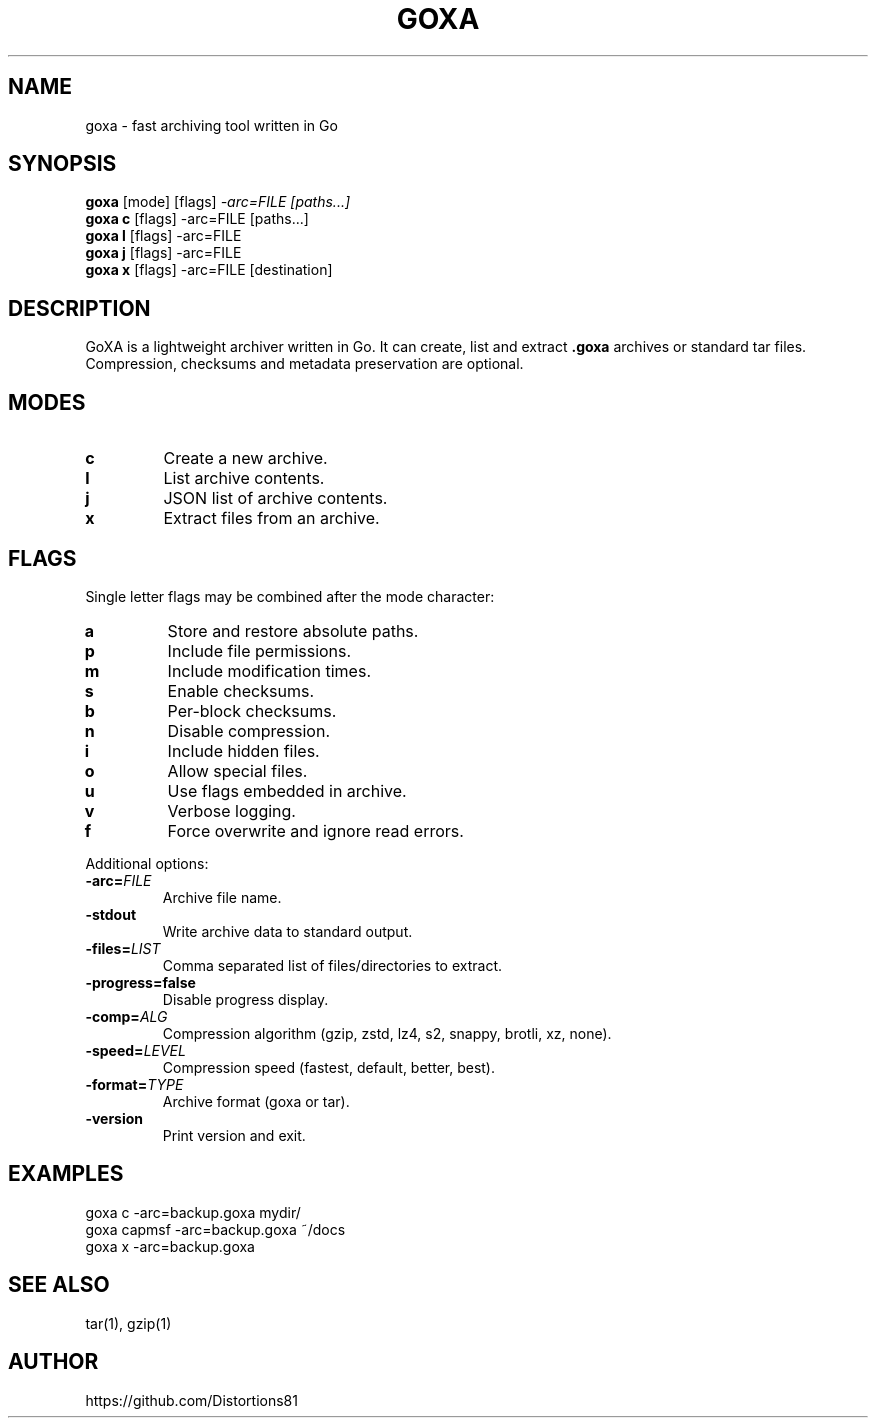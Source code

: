 .TH GOXA 1 "" "" "User Commands"
.SH NAME
goxa \- fast archiving tool written in Go
.SH SYNOPSIS
.B goxa
.RI "[mode] [flags]" " -arc=FILE [paths...]"
.br
.B goxa c
.RI "[flags] -arc=FILE [paths...]"
.br
.B goxa l
.RI "[flags] -arc=FILE"
.br
.B goxa j
.RI "[flags] -arc=FILE"
.br
.B goxa x
.RI "[flags] -arc=FILE [destination]"
.SH DESCRIPTION
GoXA is a lightweight archiver written in Go. It can create, list and extract \fB.goxa\fP archives or standard tar files. Compression, checksums and metadata preservation are optional.
.SH MODES
.TP
.B c
Create a new archive.
.TP
.B l
List archive contents.
.TP
.B j
JSON list of archive contents.
.TP
.B x
Extract files from an archive.
.SH FLAGS
Single letter flags may be combined after the mode character:
.TP
.B a
Store and restore absolute paths.
.TP
.B p
Include file permissions.
.TP
.B m
Include modification times.
.TP
.B s
Enable checksums.
.TP
.B b
Per-block checksums.
.TP
.B n
Disable compression.
.TP
.B i
Include hidden files.
.TP
.B o
Allow special files.
.TP
.B u
Use flags embedded in archive.
.TP
.B v
Verbose logging.
.TP
.B f
Force overwrite and ignore read errors.
.PP
Additional options:
.TP
.BI -arc= FILE
Archive file name.
.TP
.B -stdout
Write archive data to standard output.
.TP
.BI -files= LIST
Comma separated list of files/directories to extract.
.TP
.B -progress=false
Disable progress display.
.TP
.BI -comp= ALG
Compression algorithm (gzip, zstd, lz4, s2, snappy, brotli, xz, none).
.TP
.BI -speed= LEVEL
Compression speed (fastest, default, better, best).
.TP
.BI -format= TYPE
Archive format (goxa or tar).
.TP
.B -version
Print version and exit.
.SH EXAMPLES
.nf
goxa c -arc=backup.goxa mydir/
goxa capmsf -arc=backup.goxa ~/docs
goxa x -arc=backup.goxa
.fi
.SH SEE ALSO
tar(1), gzip(1)
.SH AUTHOR
https://github.com/Distortions81
